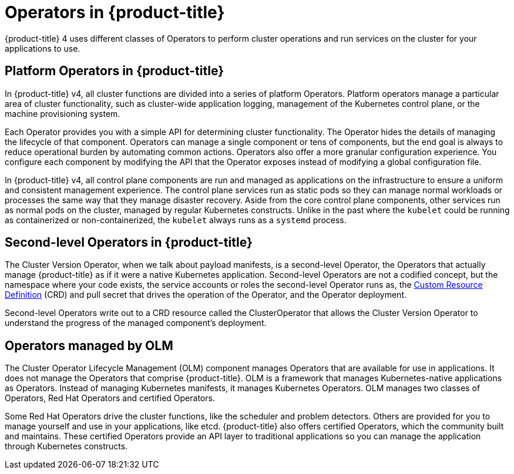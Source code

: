 // Module included in the following assemblies:
//
// * architecture/architecture.adoc

[id='operators-overview-{context}']
= Operators in {product-title}

{product-title} 4 uses different classes of Operators to perform cluster
operations and run services on the cluster for your applications to use.

[id='platform-operators-{context}']
== Platform Operators in {product-title}

In {product-title} v4, all cluster functions are divided into a series
of platform Operators. Platform operators manage a particular area of
cluster functionality, such as cluster-wide application logging, management of
the Kubernetes control plane, or the machine provisioning system.

Each Operator provides you with a simple API for determining cluster
functionality. The Operator hides the details of managing the lifecycle of that
component. Operators can manage a single component or tens of components, but
the end goal is always to reduce operational burden by automating common actions.
Operators also offer a more granular configuration experience. You configure each
component by modifying the API that the Operator exposes instead of modifying a
global configuration file.

In {product-title} v4, all control plane components are run and managed as
applications on the infrastructure to ensure a uniform and consistent management
experience. The control plane services run as static pods so they can
manage normal workloads or processes the same way that they manage disaster
recovery. Aside from the core control plane components, other services run as
normal pods on the cluster, managed by regular Kubernetes constructs. Unlike in the past
where the `kubelet` could be running as containerized or non-containerized, the `kubelet`
always runs as a `systemd` process.


[id='second-level-operators-{context}']
== Second-level Operators in {product-title}

The Cluster Version Operator, when we talk about payload manifests, is a
second-level Operator, the Operators that actually manage {product-title} as if
it were a native Kubernetes application. Second-level Operators are not a
codified concept, but the namespace where your code exists, the service accounts
or roles the second-level Operator runs as, the
link:https://kubernetes.io/docs/concepts/extend-kubernetes/api-extension/custom-resources/#customresourcedefinitions[Custom Resource Definition] (CRD)
and pull secret that drives the operation of the Operator, and the Operator deployment.

Second-level Operators write out to a CRD resource called the ClusterOperator
that allows the Cluster Version Operator to understand the progress of the
managed component's deployment.

[id='OLM-operators-{context}']
== Operators managed by OLM

The Cluster Operator Lifecycle Management (OLM) component manages Operators
that are available for use in applications. It does not manage the Operators that
comprise {product-title}.
OLM is a framework that manages Kubernetes-native applications as Operators.
Instead of managing Kubernetes manifests, it manages Kubernetes Operators.
OLM manages two classes of Operators, Red Hat Operators and certified Operators.

Some Red Hat Operators drive the cluster functions, like the scheduler and
problem detectors. Others are provided for you to manage yourself and use in
your applications, like etcd. {product-title} also offers certified Operators,
which the community built and maintains. These certified Operators provide an
API layer to traditional applications so you can manage the application through
Kubernetes constructs.
